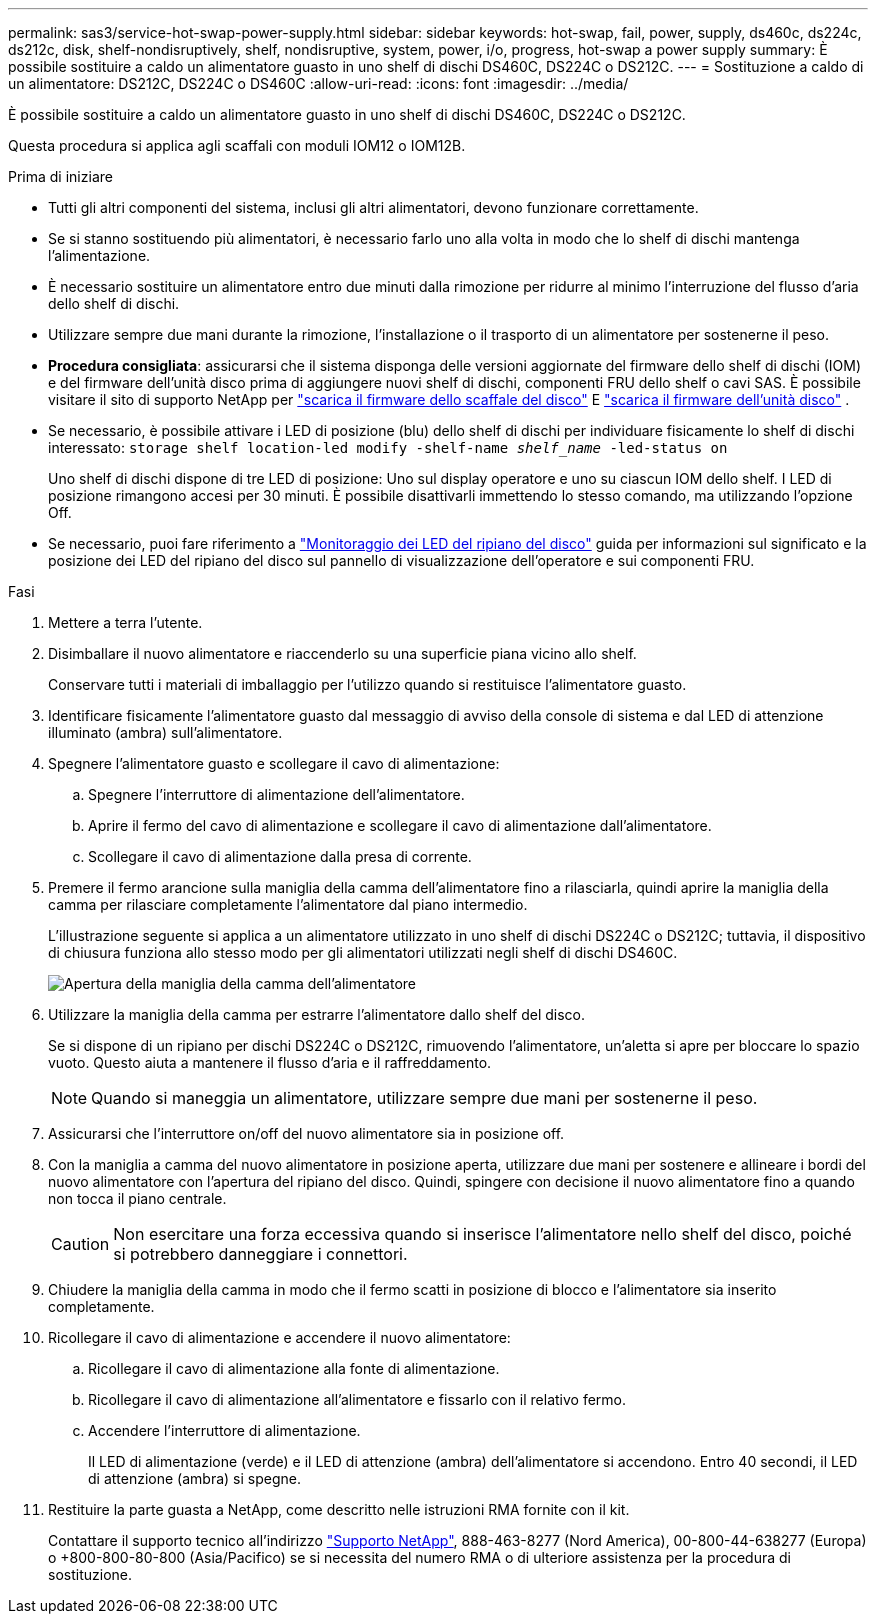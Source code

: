 ---
permalink: sas3/service-hot-swap-power-supply.html 
sidebar: sidebar 
keywords: hot-swap, fail, power, supply, ds460c, ds224c, ds212c, disk, shelf-nondisruptively, shelf, nondisruptive, system, power, i/o, progress, hot-swap a power supply 
summary: È possibile sostituire a caldo un alimentatore guasto in uno shelf di dischi DS460C, DS224C o DS212C. 
---
= Sostituzione a caldo di un alimentatore: DS212C, DS224C o DS460C
:allow-uri-read: 
:icons: font
:imagesdir: ../media/


[role="lead"]
È possibile sostituire a caldo un alimentatore guasto in uno shelf di dischi DS460C, DS224C o DS212C.

Questa procedura si applica agli scaffali con moduli IOM12 o IOM12B.

.Prima di iniziare
* Tutti gli altri componenti del sistema, inclusi gli altri alimentatori, devono funzionare correttamente.
* Se si stanno sostituendo più alimentatori, è necessario farlo uno alla volta in modo che lo shelf di dischi mantenga l'alimentazione.
* È necessario sostituire un alimentatore entro due minuti dalla rimozione per ridurre al minimo l'interruzione del flusso d'aria dello shelf di dischi.
* Utilizzare sempre due mani durante la rimozione, l'installazione o il trasporto di un alimentatore per sostenerne il peso.
* *Procedura consigliata*: assicurarsi che il sistema disponga delle versioni aggiornate del firmware dello shelf di dischi (IOM) e del firmware dell'unità disco prima di aggiungere nuovi shelf di dischi, componenti FRU dello shelf o cavi SAS. È possibile visitare il sito di supporto NetApp per  https://mysupport.netapp.com/site/downloads/firmware/disk-shelf-firmware["scarica il firmware dello scaffale del disco"] E  https://mysupport.netapp.com/site/downloads/firmware/disk-drive-firmware["scarica il firmware dell'unità disco"] .
* Se necessario, è possibile attivare i LED di posizione (blu) dello shelf di dischi per individuare fisicamente lo shelf di dischi interessato: `storage shelf location-led modify -shelf-name _shelf_name_ -led-status on`
+
Uno shelf di dischi dispone di tre LED di posizione: Uno sul display operatore e uno su ciascun IOM dello shelf. I LED di posizione rimangono accesi per 30 minuti. È possibile disattivarli immettendo lo stesso comando, ma utilizzando l'opzione Off.

* Se necessario, puoi fare riferimento a link:/sas3/service-monitor-leds.html#operator-display-panel-leds["Monitoraggio dei LED del ripiano del disco"] guida per informazioni sul significato e la posizione dei LED del ripiano del disco sul pannello di visualizzazione dell'operatore e sui componenti FRU.


.Fasi
. Mettere a terra l'utente.
. Disimballare il nuovo alimentatore e riaccenderlo su una superficie piana vicino allo shelf.
+
Conservare tutti i materiali di imballaggio per l'utilizzo quando si restituisce l'alimentatore guasto.

. Identificare fisicamente l'alimentatore guasto dal messaggio di avviso della console di sistema e dal LED di attenzione illuminato (ambra) sull'alimentatore.
. Spegnere l'alimentatore guasto e scollegare il cavo di alimentazione:
+
.. Spegnere l'interruttore di alimentazione dell'alimentatore.
.. Aprire il fermo del cavo di alimentazione e scollegare il cavo di alimentazione dall'alimentatore.
.. Scollegare il cavo di alimentazione dalla presa di corrente.


. Premere il fermo arancione sulla maniglia della camma dell'alimentatore fino a rilasciarla, quindi aprire la maniglia della camma per rilasciare completamente l'alimentatore dal piano intermedio.
+
L'illustrazione seguente si applica a un alimentatore utilizzato in uno shelf di dischi DS224C o DS212C; tuttavia, il dispositivo di chiusura funziona allo stesso modo per gli alimentatori utilizzati negli shelf di dischi DS460C.

+
image::../media/drw_2600_psu.gif[Apertura della maniglia della camma dell'alimentatore]

. Utilizzare la maniglia della camma per estrarre l'alimentatore dallo shelf del disco.
+
Se si dispone di un ripiano per dischi DS224C o DS212C, rimuovendo l'alimentatore, un'aletta si apre per bloccare lo spazio vuoto. Questo aiuta a mantenere il flusso d'aria e il raffreddamento.

+

NOTE: Quando si maneggia un alimentatore, utilizzare sempre due mani per sostenerne il peso.

. Assicurarsi che l'interruttore on/off del nuovo alimentatore sia in posizione off.
. Con la maniglia a camma del nuovo alimentatore in posizione aperta, utilizzare due mani per sostenere e allineare i bordi del nuovo alimentatore con l'apertura del ripiano del disco. Quindi, spingere con decisione il nuovo alimentatore fino a quando non tocca il piano centrale.
+

CAUTION: Non esercitare una forza eccessiva quando si inserisce l'alimentatore nello shelf del disco, poiché si potrebbero danneggiare i connettori.

. Chiudere la maniglia della camma in modo che il fermo scatti in posizione di blocco e l'alimentatore sia inserito completamente.
. Ricollegare il cavo di alimentazione e accendere il nuovo alimentatore:
+
.. Ricollegare il cavo di alimentazione alla fonte di alimentazione.
.. Ricollegare il cavo di alimentazione all'alimentatore e fissarlo con il relativo fermo.
.. Accendere l'interruttore di alimentazione.
+
Il LED di alimentazione (verde) e il LED di attenzione (ambra) dell'alimentatore si accendono. Entro 40 secondi, il LED di attenzione (ambra) si spegne.



. Restituire la parte guasta a NetApp, come descritto nelle istruzioni RMA fornite con il kit.
+
Contattare il supporto tecnico all'indirizzo https://mysupport.netapp.com/site/global/dashboard["Supporto NetApp"], 888-463-8277 (Nord America), 00-800-44-638277 (Europa) o +800-800-80-800 (Asia/Pacifico) se si necessita del numero RMA o di ulteriore assistenza per la procedura di sostituzione.


